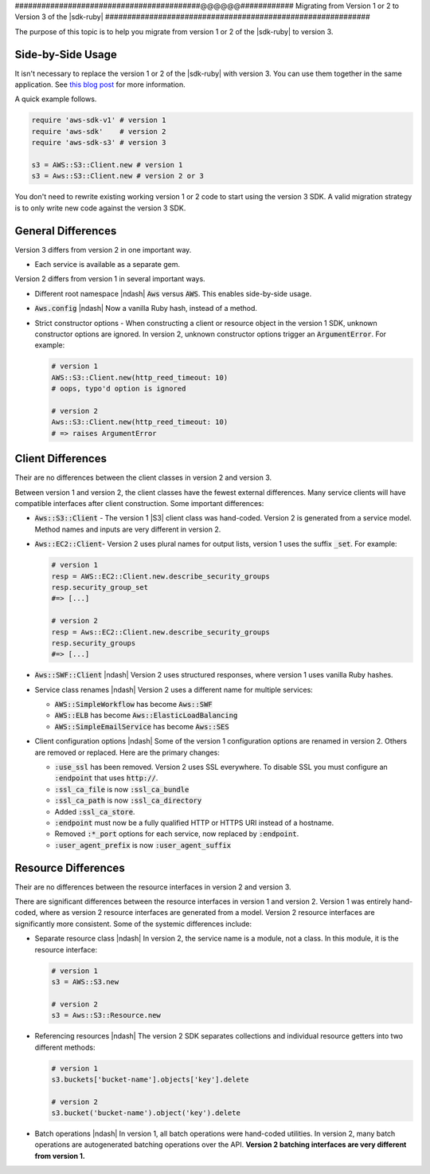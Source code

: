 .. Copyright 2010-2017 Amazon.com, Inc. or its affiliates. All Rights Reserved.

   This work is licensed under a Creative Commons Attribution-NonCommercial-ShareAlike 4.0
   International License (the "License"). You may not use this file except in compliance with the
   License. A copy of the License is located at http://creativecommons.org/licenses/by-nc-sa/4.0/.

   This file is distributed on an "AS IS" BASIS, WITHOUT WARRANTIES OR CONDITIONS OF ANY KIND,
   either express or implied. See the License for the specific language governing permissions and
   limitations under the License.

.. _migrating-to-v3:

##########################################@@@@@@############
Migrating from Version 1 or 2 to Version 3 of the |sdk-ruby|
############################################################

.. meta::
    :description:
        Details about how to migrate from version 1 or 2 to version 3 of the AWS SDK for Ruby.
    :keywords: AWS SDK for Ruby

The purpose of this topic is to help you migrate from version 1 or 2 of the |sdk-ruby| to version 3.

.. _side-by-side-usage:

Side-by-Side Usage
==================

It isn't necessary to replace the version 1 or 2 of the |sdk-ruby| with
version 3.
You can use them together in the same application.
See `this blog post <http://ruby.awsblog.com/post/TxFKSK2QJE6RPZ/Upcoming-Stable-Release-of-AWS-SDK-for-Ruby-Version-2>`_
for more information.

A quick example follows.

.. code-block:: ruby

   require 'aws-sdk-v1' # version 1
   require 'aws-sdk'    # version 2
   require 'aws-sdk-s3' # version 3

   s3 = AWS::S3::Client.new # version 1
   s3 = Aws::S3::Client.new # version 2 or 3

You don't need to rewrite existing working version 1 or 2 code to start using
the version 3 SDK.
A valid migration strategy is to only write new code against the version 3 SDK.

.. _general-differences:

General Differences
===================

Version 3 differs from version 2 in one important way.

* Each service is available as a separate gem.

Version 2 differs from version 1 in several important ways.

* Different root namespace |ndash| :code:`Aws` versus :code:`AWS`. This enables side-by-side usage.
* :code:`Aws.config` |ndash| Now a vanilla Ruby hash, instead of a method.
* Strict constructor options - When constructing a client or resource object in the version 1 SDK,
  unknown constructor options are ignored. In version 2, unknown constructor options trigger an
  :code:`ArgumentError`. For example:

  .. code-block:: ruby

     # version 1
     AWS::S3::Client.new(http_reed_timeout: 10)
     # oops, typo'd option is ignored

     # version 2
     Aws::S3::Client.new(http_reed_timeout: 10)
     # => raises ArgumentError

.. _client-differences:

Client Differences
==================

Their are no differences between the client classes in version 2 and version 3.

Between version 1 and version 2, the client classes have the fewest external differences. Many service clients
will have compatible interfaces after client construction. Some important differences:

* :code:`Aws::S3::Client` - The version 1 |S3| client class was hand-coded. Version 2 is generated from a
  service model. Method names and inputs are very different in version 2.
* :code:`Aws::EC2::Client`- Version 2 uses plural names for output lists, version 1 uses the suffix :code:`_set`.
  For example:

  .. code-block:: ruby

     # version 1
     resp = AWS::EC2::Client.new.describe_security_groups
     resp.security_group_set
     #=> [...]

     # version 2
     resp = Aws::EC2::Client.new.describe_security_groups
     resp.security_groups
     #=> [...]

* :code:`Aws::SWF::Client` |ndash| Version 2 uses structured responses, where version 1 uses vanilla
  Ruby hashes.
* Service class renames |ndash| Version 2 uses a different name for multiple services:

  * :code:`AWS::SimpleWorkflow` has become :code:`Aws::SWF`
  * :code:`AWS::ELB` has become :code:`Aws::ElasticLoadBalancing`
  * :code:`AWS::SimpleEmailService` has become :code:`Aws::SES`

* Client configuration options |ndash| Some of the version 1 configuration options are renamed in
  version 2.
  Others are removed or replaced. Here are the primary changes:

  * :code:`:use_ssl` has been removed. Version 2 uses SSL everywhere. To disable SSL you must configure an
    :code:`:endpoint` that uses :code:`http://`.
  * :code:`:ssl_ca_file` is now :code:`:ssl_ca_bundle`
  * :code:`:ssl_ca_path` is now :code:`:ssl_ca_directory`
  * Added :code:`:ssl_ca_store`.
  * :code:`:endpoint` must now be a fully qualified HTTP or HTTPS URI instead of a hostname.
  * Removed :code:`:*_port` options for each service, now replaced by :code:`:endpoint`.
  * :code:`:user_agent_prefix` is now :code:`:user_agent_suffix`

.. _resource-differences:

Resource Differences
====================

Their are no differences between the resource interfaces in version 2 and version 3.

There are significant differences between the resource interfaces in version 1 and version 2. Version 1 was
entirely hand-coded, where as version 2 resource interfaces are generated from a model. Version 2 resource
interfaces are significantly more consistent. Some of the systemic differences include:

* Separate resource class |ndash| In version 2, the service name is a module, not a class. In this
  module, it is the resource interface:

  .. code-block:: ruby

     # version 1
     s3 = AWS::S3.new

     # version 2
     s3 = Aws::S3::Resource.new

* Referencing resources |ndash| The version 2 SDK separates collections and individual resource getters
  into two different methods:

  .. code-block:: ruby

     # version 1
     s3.buckets['bucket-name'].objects['key'].delete

     # version 2
     s3.bucket('bucket-name').object('key').delete

* Batch operations |ndash| In version 1, all batch operations were hand-coded utilities. In version 2,
  many batch operations are autogenerated batching operations over the API.
  **Version 2 batching interfaces are very different from version 1.**

